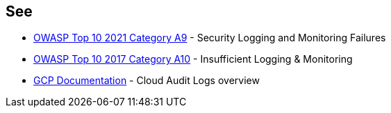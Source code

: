 == See

* https://owasp.org/Top10/A09_2021-Security_Logging_and_Monitoring_Failures/[OWASP Top 10 2021 Category A9] - Security Logging and Monitoring Failures 
* https://owasp.org/www-project-top-ten/2017/A10_2017-Insufficient_Logging%2526Monitoring.html[OWASP Top 10 2017 Category A10] - Insufficient Logging & Monitoring
* https://cloud.google.com/logging/docs/audit[GCP Documentation] - Cloud Audit Logs overview